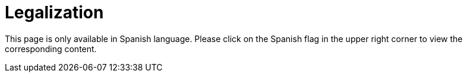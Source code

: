 :slug: careers/legalization/
:category: careers
:description: The main goal of the following page is to inform potential talents and people interested in working with us about our selection process. In this stage we present the required documentation to formally legalize your selection once you have succeeded all the previous stages.
:keywords: FLUID, Careers, Legalization, Selection, Process, Requirements.
:translate: empleos/vinculacion/

= Legalization

This page is only available in Spanish language. 
Please click on the Spanish flag in the upper right corner 
to view the corresponding content.
